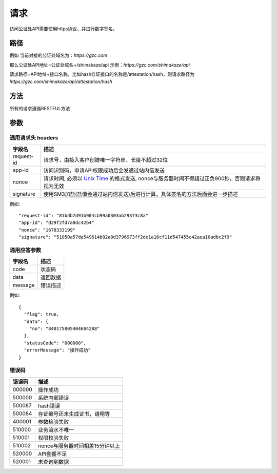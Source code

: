 请求
==============
访问公证处API需要使用https协议，并进行数字签名。


路径
--------------


例如
当前对接的公证处域名为：`https://gzc.com`

那么公证处API地址=公证处域名+/shimakaze/api 示例：`https://gzc.com/shimakaze/api`

请求路径=API地址+接口名称，比如hash存证接口的名称是/attestation/hash，则请求路径为
`https://gzc.com/shimakaze/api/attestation/hash`


方法
--------------

所有的请求遵循RESTFUL方法

参数
--------------

.. _Unix Time: https://en.wikipedia.org/wiki/Unix_time

通用请求头 headers
^^^^^^^^^^^^^^^

=================  ================================================================
字段名 				描述
=================  ================================================================
request-id         请求号，由接入客户创建唯一字符串，长度不超过32位
app-id             访问识别码，申请API权限成功后会发通过站内信发送
nonce              请求时间, 必须以 `Unix Time`_ 的格式发送, nonce与服务器时间不得超过正负900秒，否则请求将视为无效
signature          使用SM3加盐(盐值会通过站内信发送)后进行计算，具体签名的方法后面会进一步描述
=================  ================================================================

例如::


    "request-id": "81bdb7d91b904cb99a0303ab29373c8a"
    "app-id": "d29f2fd7a8dc42b4"
    "nonce": "1678333199"
    "signature": "51050a57da549614b82a8d3796973ff2de1a16cf11d547455c42aea10adbc2f9"



通用应答参数
^^^^^^^^^^^^^^^

=================  ================================================================
字段名 				描述
=================  ================================================================
code                 状态码
data                 返回数据
message              错误描述
=================  ================================================================

例如::

    {
      "flag": true,
      "data": {
        "no": "840175805404684288"
      },
      "statusCode": "000000",
      "errorMessage": "操作成功"
    }


错误码
^^^^^^^^^^^^^^^

=================  ================================================================
错误码 				 描述
=================  ================================================================
000000                  操作成功
500000                  系统内部错误
500087                  hash错误
500084                  存证编号还未生成证书，请稍等
400001                  参数检验失败
510000                  业务流水不唯一
510001                  权限校验失败
510002                  nonce与服务器时间相差15分钟以上
520000                  API套餐不足
520001                  未查询到数据

=================  ================================================================
